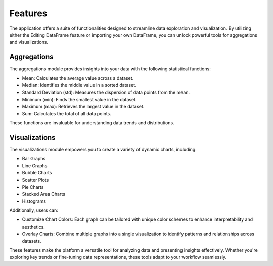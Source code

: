 Features
========

The application offers a suite of functionalities designed to streamline data exploration and visualization. By utilizing either the Editing DataFrame feature or importing your own DataFrame, you can unlock powerful tools for aggregations and visualizations.

Aggregations
------------

The aggregations module provides insights into your data with the following statistical functions:

- Mean: Calculates the average value across a dataset.

- Median: Identifies the middle value in a sorted dataset.

- Standard Deviation (std): Measures the dispersion of data points from the mean.

- Minimum (min): Finds the smallest value in the dataset.

- Maximum (max): Retrieves the largest value in the dataset.

- Sum: Calculates the total of all data points.

These functions are invaluable for understanding data trends and distributions.

Visualizations
--------------

The visualizations module empowers you to create a variety of dynamic charts, including:

- Bar Graphs

- Line Graphs
   
- Bubble Charts

- Scatter Plots

- Pie Charts

- Stacked Area Charts

- Histograms

Additionally, users can:

- Customize Chart Colors: Each graph can be tailored with unique color schemes to enhance interpretability and aesthetics.

- Overlay Charts: Combine multiple graphs into a single visualization to identify patterns and relationships across datasets.

These features make the platform a versatile tool for analyzing data and presenting insights effectively. Whether you're exploring key trends or fine-tuning data representations, these tools adapt to your workflow seamlessly.


